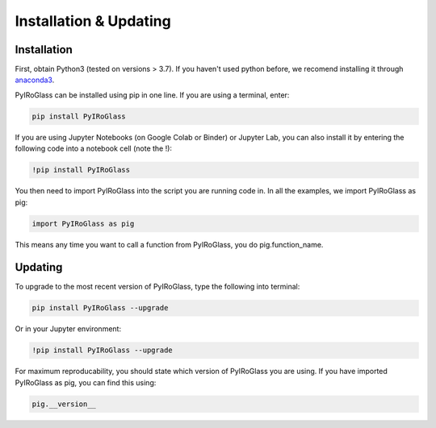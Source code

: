 =======================
Installation & Updating
=======================

Installation
============

First, obtain Python3 (tested on versions > 3.7). If you haven't used python before, we recomend installing it through `anaconda3 <https://www.anaconda.com/products/individual>`_.

PyIRoGlass can be installed using pip in one line. If you are using a terminal, enter:

.. code-block:: python

   pip install PyIRoGlass

If you are using Jupyter Notebooks (on Google Colab or Binder) or Jupyter Lab, you can also install it by entering the following code into a notebook cell (note the !):

.. code-block:: python

   !pip install PyIRoGlass

You then need to import PyIRoGlass into the script you are running code in. In all the examples, we import PyIRoGlass as pig:

.. code-block:: python

   import PyIRoGlass as pig

This means any time you want to call a function from PyIRoGlass, you do pig.function_name.



Updating
========

To upgrade to the most recent version of PyIRoGlass, type the following into terminal:

.. code-block:: python

   pip install PyIRoGlass --upgrade

Or in your Jupyter environment:

.. code-block:: python

   !pip install PyIRoGlass --upgrade


For maximum reproducability, you should state which version of PyIRoGlass you are using. If you have imported PyIRoGlass as pig, you can find this using:

.. code-block:: python

    pig.__version__